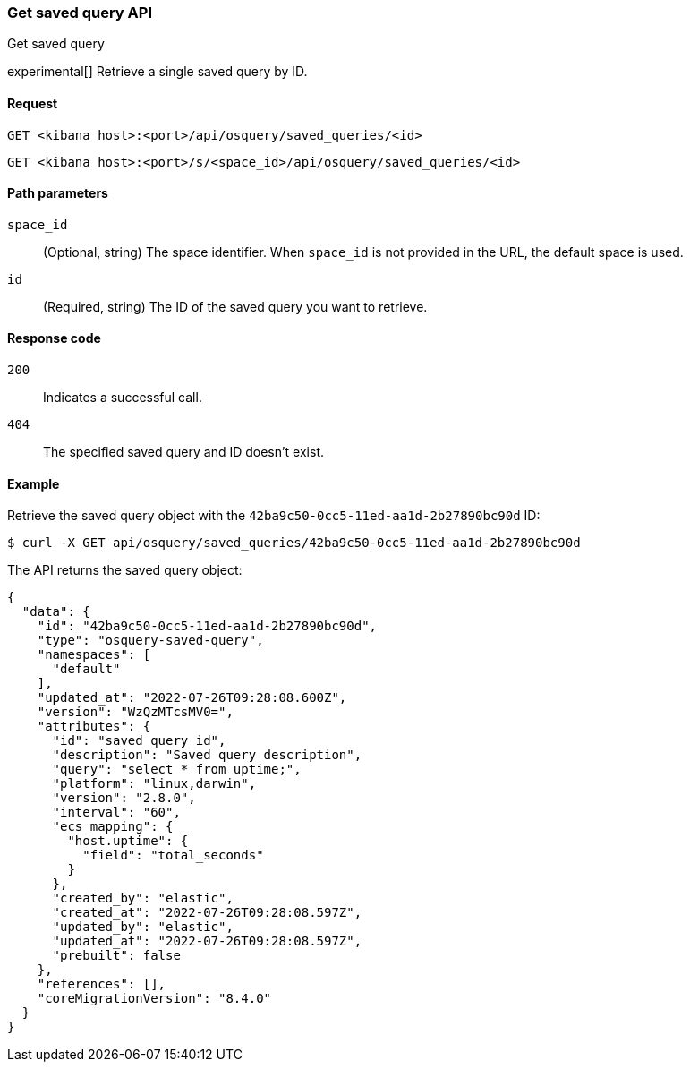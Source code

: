 [[osquery-manager-saved-queries-api-get]]
=== Get saved query API
++++
<titleabbrev>Get saved query</titleabbrev>
++++

experimental[] Retrieve a single saved query by ID.


[[osquery-manager-saved-queries-api-get-request]]
==== Request

`GET <kibana host>:<port>/api/osquery/saved_queries/<id>`

`GET <kibana host>:<port>/s/<space_id>/api/osquery/saved_queries/<id>`


[[osquery-manager-saved-queries-api-get-params]]
==== Path parameters

`space_id`::
(Optional, string) The space identifier. When `space_id` is not provided in the URL, the default space is used.

`id`::
(Required, string) The ID of the saved query you want to retrieve.


[[osquery-manager-saved-queries-api-get-codes]]
==== Response code

`200`::
Indicates a successful call.

`404`::
The specified saved query and ID doesn't exist.


[[osquery-manager-saved-queries-api-get-example]]
==== Example

Retrieve the saved query object with the `42ba9c50-0cc5-11ed-aa1d-2b27890bc90d` ID:

[source,sh]
--------------------------------------------------
$ curl -X GET api/osquery/saved_queries/42ba9c50-0cc5-11ed-aa1d-2b27890bc90d
--------------------------------------------------
// KIBANA

The API returns the saved query object:

[source,sh]
--------------------------------------------------
{
  "data": {
    "id": "42ba9c50-0cc5-11ed-aa1d-2b27890bc90d",
    "type": "osquery-saved-query",
    "namespaces": [
      "default"
    ],
    "updated_at": "2022-07-26T09:28:08.600Z",
    "version": "WzQzMTcsMV0=",
    "attributes": {
      "id": "saved_query_id",
      "description": "Saved query description",
      "query": "select * from uptime;",
      "platform": "linux,darwin",
      "version": "2.8.0",
      "interval": "60",
      "ecs_mapping": {
        "host.uptime": {
          "field": "total_seconds"
        }
      },
      "created_by": "elastic",
      "created_at": "2022-07-26T09:28:08.597Z",
      "updated_by": "elastic",
      "updated_at": "2022-07-26T09:28:08.597Z",
      "prebuilt": false
    },
    "references": [],
    "coreMigrationVersion": "8.4.0"
  }
}
--------------------------------------------------
